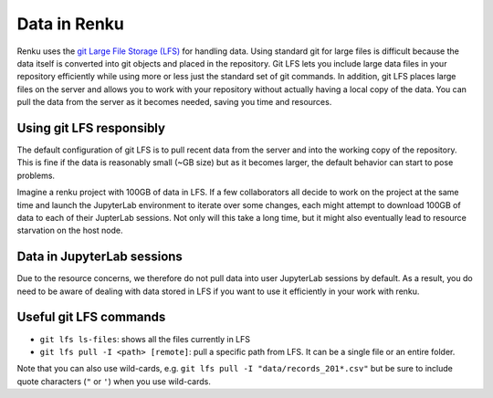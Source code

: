 .. _lfs:

Data in Renku
=============

Renku uses the `git Large File Storage (LFS) <https://git-lfs.github.com/>`_ for handling data.
Using standard git for large files is difficult because the data itself is
converted into git objects and placed in the repository. Git LFS lets you
include large data files in your repository efficiently while using more
or less just the standard set of git commands. In addition, git LFS places
large files on the server and allows you to work with your repository without
actually having a local copy of the data. You can pull the data from the server
as it becomes needed, saving you time and resources.

Using git LFS responsibly
-------------------------

The default configuration of git LFS is to pull recent data from the server
and into the working copy of the repository. This is fine if the data is
reasonably small (~GB size) but as it becomes larger, the default behavior
can start to pose problems.

Imagine a renku project with 100GB of data in LFS. If a few collaborators all
decide to work on the project at the same time and launch the JupyterLab
environment to iterate over some changes, each might attempt to download 100GB
of data to each of their JupterLab sessions. Not only will this take  a long
time, but it might also eventually lead to resource starvation on the host
node.

Data in JupyterLab sessions
---------------------------

Due to the resource concerns, we therefore do not pull data into user
JupyterLab sessions by default. As a result, you do need to be aware of dealing
with data stored in LFS if you want to use it efficiently in your work with
renku.

Useful git LFS commands
-----------------------

* ``git lfs ls-files``: shows all the files currently in LFS
* ``git lfs pull -I <path> [remote]``: pull a specific path from LFS. It can be a single file or an entire folder.

Note that you can also use wild-cards, e.g. ``git lfs pull -I "data/records_201*.csv"``
but be sure to include quote characters (``"`` or ``'``) when you use wild-cards.
